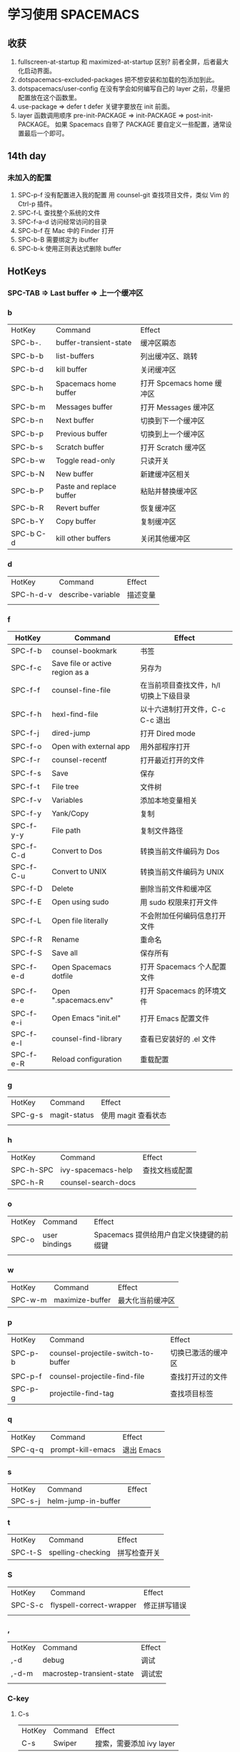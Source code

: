 * 学习使用 SPACEMACS
** 收获
   1. fullscreen-at-startup 和 maximized-at-startup 区别?
      前者全屏，后者最大化启动界面。
   2. dotspacemacs-excluded-packages
      把不想安装和加载的包添加到此。
   3. dotspacemacs/user-config
      在没有学会如何编写自己的 layer 之前，尽量把配置放在这个函数里。
   4. use-package => defer t
      defer 关键字要放在 init 前面。
   5. layer 函数调用顺序
      pre-init-PACKAGE => init-PACKAGE => post-init-PACKAGE。
      如果 Spacemacs 自带了 PACKAGE 要自定义一些配置，通常设置最后一个即可。
** 14th day
*** 未加入的配置
    1. SPC-p-f 没有配置进入我的配置
       用 counsel-git 查找项目文件，类似 Vim 的 Ctrl-p 插件。
    2. SPC-f-L 查找整个系统的文件
    3. SPC-f-a-d 访问经常访问的目录
    4. SPC-b-f 在 Mac 中的 Finder 打开
    5. SPC-b-B 需要绑定为 ibuffer
    6. SPC-b-k 使用正则表达式删除 buffer

** HotKeys
*** SPC-TAB => Last buffer => 上一个缓冲区
*** b
| HotKey    | Command                  | Effect                    |
| SPC-b-.   | buffer-transient-state   | 缓冲区瞬态                |
| SPC-b-b   | list-buffers             | 列出缓冲区、跳转          |
| SPC-b-d   | kill buffer              | 关闭缓冲区                |
| SPC-b-h   | Spacemacs home buffer    | 打开 Spcemacs home 缓冲区 |
| SPC-b-m   | Messages buffer          | 打开 Messages 缓冲区      |
| SPC-b-n   | Next buffer              | 切换到下一个缓冲区        |
| SPC-b-p   | Previous buffer          | 切换到上一个缓冲区        |
| SPC-b-s   | Scratch buffer           | 打开 Scratch 缓冲区       |
| SPC-b-w   | Toggle read-only         | 只读开关                  |
| SPC-b-N   | New buffer               | 新建缓冲区相关            |
| SPC-b-P   | Paste and replace buffer | 粘贴并替换缓冲区          |
| SPC-b-R   | Revert buffer            | 恢复缓冲区                |
| SPC-b-Y   | Copy buffer              | 复制缓冲区                |
| SPC-b C-d | kill other buffers       | 关闭其他缓冲区            |

*** d
| HotKey    | Command           | Effect   |
| SPC-h-d-v | describe-variable | 描述变量 |
|           |                   |          |

*** f
| HotKey    | Command                         | Effect                                 |
|-----------+---------------------------------+----------------------------------------|
| SPC-f-b   | counsel-bookmark                | 书签                                   |
| SPC-f-c   | Save file or active region as a | 另存为                                 |
| SPC-f-f   | counsel-fine-file               | 在当前项目查找文件，h/l 切换上下级目录 |
| SPC-f-h   | hexl-find-file                  | 以十六进制打开文件，C-c C-c 退出       |
| SPC-f-j   | dired-jump                      | 打开 Dired mode                        |
| SPC-f-o   | Open with external app          | 用外部程序打开                         |
| SPC-f-r   | counsel-recentf                 | 打开最近打开的文件                     |
| SPC-f-s   | Save                            | 保存                                   |
| SPC-f-t   | File tree                       | 文件树                                 |
| SPC-f-v   | Variables                       | 添加本地变量相关                       |
| SPC-f-y   | Yank/Copy                       | 复制                                   |
| SPC-f-y-y | File path                       | 复制文件路径                           |
| SPC-f-C-d | Convert to Dos                  | 转换当前文件编码为 Dos                 |
| SPC-f-C-u | Convert to UNIX                 | 转换当前文件编码为 UNIX                |
| SPC-f-D   | Delete                          | 删除当前文件和缓冲区                   |
| SPC-f-E   | Open using sudo                 | 用 sudo 权限来打开文件                 |
| SPC-f-L   | Open file literally             | 不会附加任何编码信息打开文件           |
| SPC-f-R   | Rename                          | 重命名                                 |
| SPC-f-S   | Save all                        | 保存所有                               |
| SPC-f-e-d | Open Spacemacs dotfile          | 打开 Spacemacs 个人配置文件            |
| SPC-f-e-e | Open ".spacemacs.env"           | 打开 Spacemacs 的环境文件              |
| SPC-f-e-i | Open Emacs "init.el"            | 打开 Emacs 配置文件                    |
| SPC-f-e-l | counsel-find-library            | 查看已安装好的 .el 文件                |
| SPC-f-e-R | Reload configuration            | 重载配置                               |

*** g
| HotKey  | Command      | Effect              |
| SPC-g-s | magit-status | 使用 magit 查看状态 |
|         |              |                     |

*** h
| HotKey    | Command             | Effect         |
| SPC-h-SPC | ivy-spacemacs-help  | 查找文档或配置 |
| SPC-h-R   | counsel-search-docs |                |

*** o
| HotKey | Command       | Effect                                   |
| SPC-o  | user bindings | Spacemacs 提供给用户自定义快捷键的前缀键 |
|        |               |                                          |

*** w
| HotKey  | Command         | Effect           |
| SPC-w-m | maximize-buffer | 最大化当前缓冲区 |

*** p
| HotKey  | Command                             | Effect             |
| SPC-p-b | counsel-projectile-switch-to-buffer | 切换已激活的缓冲区 |
| SPC-p-f | counsel-projectile-find-file        | 查找打开过的文件   |
| SPC-p-g | projectile-find-tag                 | 查找项目标签       |

*** q
| HotKey  | Command           | Effect     |
| SPC-q-q | prompt-kill-emacs | 退出 Emacs |

*** s
| HotKey  | Command             | Effect |
| SPC-s-j | helm-jump-in-buffer |        |

*** t
| HotKey  | Command           | Effect |
| SPC-t-S | spelling-checking | 拼写检查开关 |


*** S
| HotKey  | Command                  | Effect       |
| SPC-S-c | flyspell-correct-wrapper | 修正拼写错误 |
|         |                          |              |

*** ,
| HotKey | Command                   | Effect |
| ,-d    | debug                     | 调试   |
| ,-d-m  | macrostep-transient-state | 调试宏 |
|        |                           |        |

*** C-key
**** C-s
| HotKey | Command | Effect                   |
| C-s    | Swiper  | 搜索，需要添加 ivy layer |

**** C-s
| HotKey    | Command                          | Effect |
| C-x RET f | set-buffer-file-coding-system    |        |
| C-x RET p | set-buffer-process-coding-system | 为缓冲区的文件选择系统编码 |

*** Dired mode
| HotKey | Command | Effect       |
| +      |         | 创建目录     |
| R      |         | 移动、重命名 |
| q      |         | 退出         |

** Commands
| Command                          | Effect   |
| counsel-set-variable             | 设置变量 |
| configuration-layer/create-layer | 创建 layer |
